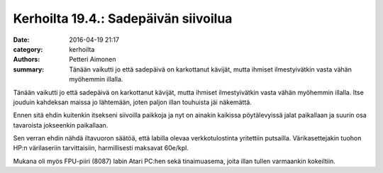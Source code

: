 Kerhoilta 19.4.: Sadepäivän siivoilua
#####################################

:date: 2016-04-19 21:17
:category: kerhoilta
:authors: Petteri Aimonen
:summary: Tänään vaikutti jo että sadepäivä on karkottanut kävijät, mutta ihmiset ilmestyivätkin vasta vähän myöhemmin illalla.

Tänään vaikutti jo että sadepäivä on karkottanut kävijät, mutta ihmiset ilmestyivätkin vasta vähän myöhemmin illalla. Itse jouduin kahdeksan maissa jo lähtemään, joten paljon illan touhuista jäi näkemättä.

Ennen sitä ehdin kuitenkin itsekseni siivoilla paikkoja ja nyt on ainakin kaikissa pöytälevyissä jalat paikallaan ja suurin osa tavaroista jokseenkin paikallaan.

.. image:: /blogimg/20160419_siivoilua.jpg

Sen verran ehdin nähdä iltavuoron säätöä, että labilla olevaa verkkotulostinta yritettiin putsailla. Värikasettejakin tuohon HP:n värilaseriin tarvittaisiin, harmillisesti maksavat 60e/kpl.

.. image:: /blogimg/20160419_tulostin.jpg

Mukana oli myös FPU-piiri (8087) labin Atari PC:hen sekä tinaimuasema, joita illan tullen varmaankin kokeiltiin.

